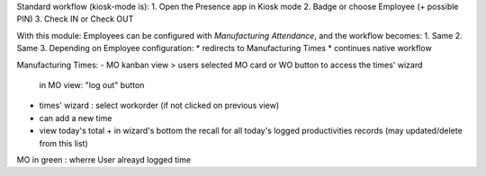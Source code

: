 
Standard workflow (kiosk-mode is):
1. Open the Presence app in Kiosk mode
2. Badge or choose Employee (+ possible PIN)
3. Check IN or Check OUT

With this module: Employees can be configured with *Manufacturing Attendance*, and the workflow becomes:
1. Same
2. Same
3. Depending on Employee configuration:
* redirects to Manufacturing Times
* continues native workflow


Manufacturing Times:
- MO kanban view > users selected MO card or WO button to access the times' wizard
    in MO view: "log out" button
- times' wizard : select workorder (if not clicked on previous view)
- can add a new time
- view today's total + in wizard's bottom the recall for all today's logged productivities records (may updated/delete from this list)



MO in green : wherre User alreayd logged time
